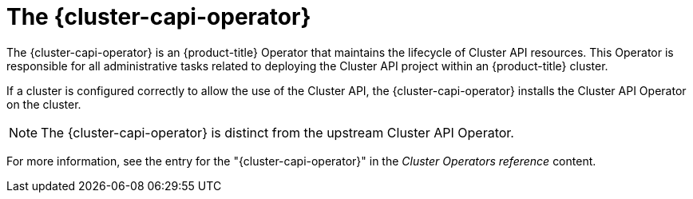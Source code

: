 // Module included in the following assemblies:
//
// * machine_management/cluster_api_machine_management/cluster-api-about.adoc

:_mod-docs-content-type: CONCEPT
[id="capi-arch-operator_{context}"]
= The {cluster-capi-operator}

The {cluster-capi-operator} is an {product-title} Operator that maintains the lifecycle of Cluster API resources.
This Operator is responsible for all administrative tasks related to deploying the Cluster API project within an {product-title} cluster.

If a cluster is configured correctly to allow the use of the Cluster API, the {cluster-capi-operator} installs the Cluster API Operator on the cluster.

[NOTE]
====
The {cluster-capi-operator} is distinct from the upstream Cluster API Operator.
====

For more information, see the entry for the "{cluster-capi-operator}" in the _Cluster Operators reference_ content.
